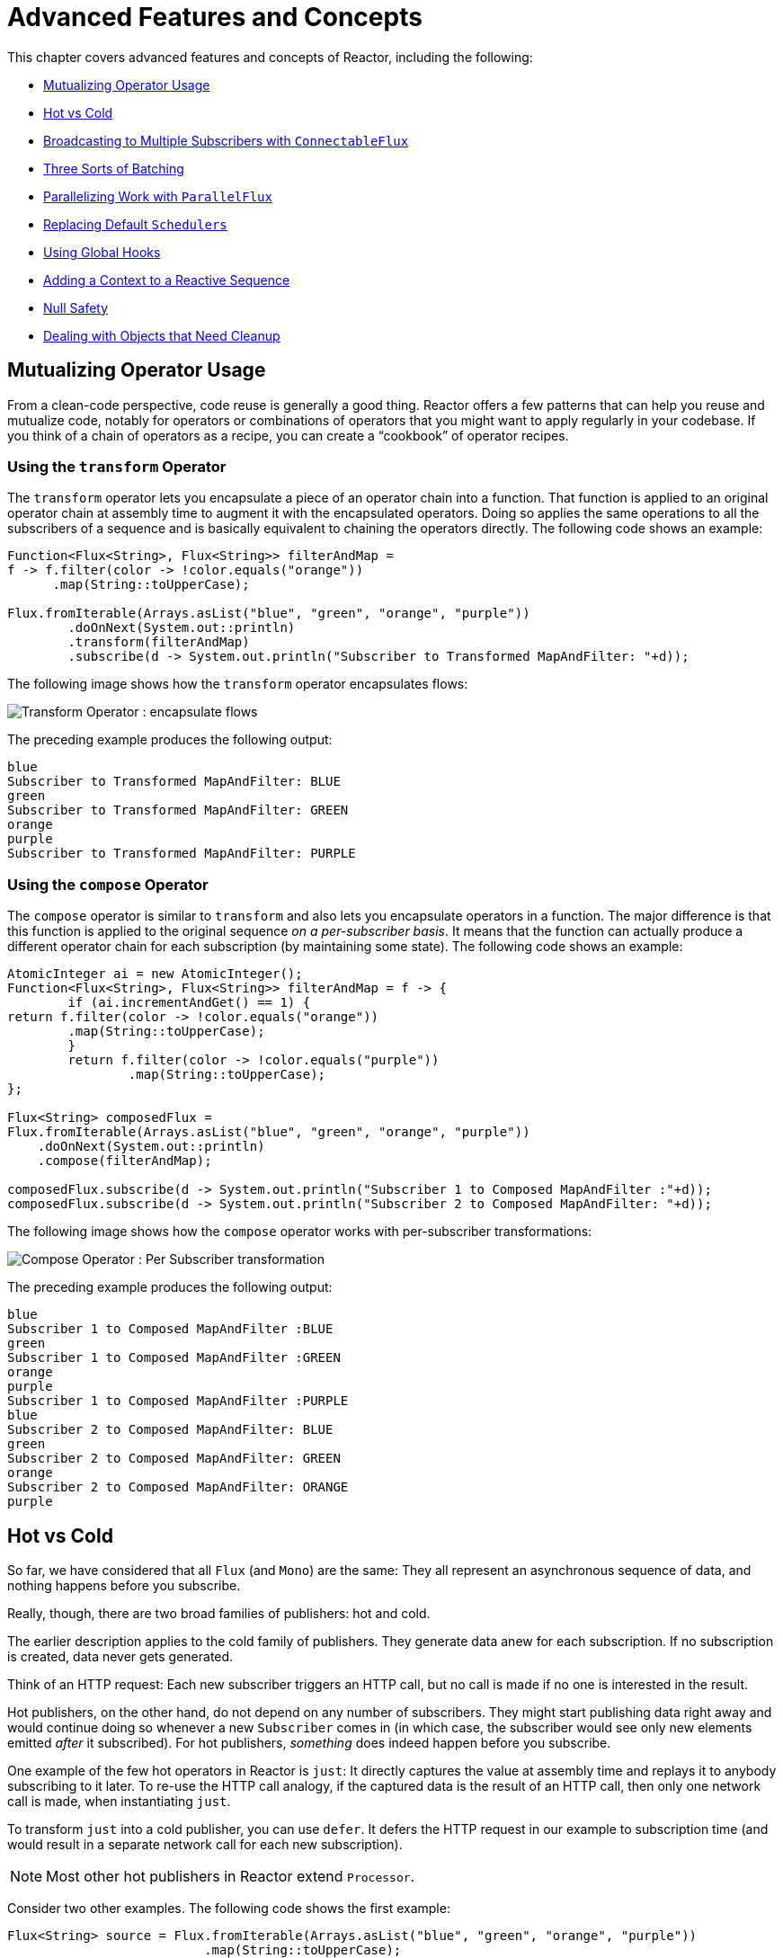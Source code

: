 [[advanced]]
= Advanced Features and Concepts

This chapter covers advanced features and concepts of Reactor, including the following:

* <<advanced-mutualizing-operator-usage>>
* <<reactor.hotCold>>
* <<advanced-broadcast-multiple-subscribers-connectableflux>>
* <<advanced-three-sorts-batching>>
* <<advanced-parallelizing-parralelflux>>
* <<scheduler-factory>>
* <<hooks>>
* <<context>>
* <<null-safety>>
* <<cleanup>>

[[advanced-mutualizing-operator-usage]]
== Mutualizing Operator Usage

From a clean-code perspective, code reuse is generally a good thing. Reactor offers a few
patterns that can help you reuse and mutualize code, notably for operators or combinations
of operators that you might want to apply regularly in your codebase. If you think of a
chain of operators as a recipe, you can create a "`cookbook`" of operator recipes.

=== Using the `transform` Operator

The `transform` operator lets you encapsulate a piece of an operator chain into a
function. That function is applied to an original operator chain at assembly time to
augment it with the encapsulated operators. Doing so applies the same operations to all
the subscribers of a sequence and is basically equivalent to chaining the operators
directly. The following code shows an example:

====
[source,java]
----
Function<Flux<String>, Flux<String>> filterAndMap =
f -> f.filter(color -> !color.equals("orange"))
      .map(String::toUpperCase);

Flux.fromIterable(Arrays.asList("blue", "green", "orange", "purple"))
	.doOnNext(System.out::println)
	.transform(filterAndMap)
	.subscribe(d -> System.out.println("Subscriber to Transformed MapAndFilter: "+d));
----
====

The following image shows how the `transform` operator encapsulates flows:

image::https://raw.githubusercontent.com/reactor/reactor-core/v3.0.7.RELEASE/src/docs/marble/gs-transform.png[Transform Operator : encapsulate flows]

The preceding example produces the following output:

====
----
blue
Subscriber to Transformed MapAndFilter: BLUE
green
Subscriber to Transformed MapAndFilter: GREEN
orange
purple
Subscriber to Transformed MapAndFilter: PURPLE
----
====

=== Using the `compose` Operator

The `compose` operator is similar to `transform` and also lets you encapsulate operators
in a function. The major difference is that this function is applied to the original
sequence _on a per-subscriber basis_. It means that the function can actually produce a
different operator chain for each subscription (by maintaining some state). The
following code shows an example:

====
[source,java]
----
AtomicInteger ai = new AtomicInteger();
Function<Flux<String>, Flux<String>> filterAndMap = f -> {
	if (ai.incrementAndGet() == 1) {
return f.filter(color -> !color.equals("orange"))
        .map(String::toUpperCase);
	}
	return f.filter(color -> !color.equals("purple"))
	        .map(String::toUpperCase);
};

Flux<String> composedFlux =
Flux.fromIterable(Arrays.asList("blue", "green", "orange", "purple"))
    .doOnNext(System.out::println)
    .compose(filterAndMap);

composedFlux.subscribe(d -> System.out.println("Subscriber 1 to Composed MapAndFilter :"+d));
composedFlux.subscribe(d -> System.out.println("Subscriber 2 to Composed MapAndFilter: "+d));
----
====

The following image shows how the `compose` operator works with per-subscriber transformations:

image::https://raw.githubusercontent.com/reactor/reactor-core/v3.0.7.RELEASE/src/docs/marble/gs-compose.png[Compose Operator : Per Subscriber transformation]

The preceding example produces the following output:

====
----
blue
Subscriber 1 to Composed MapAndFilter :BLUE
green
Subscriber 1 to Composed MapAndFilter :GREEN
orange
purple
Subscriber 1 to Composed MapAndFilter :PURPLE
blue
Subscriber 2 to Composed MapAndFilter: BLUE
green
Subscriber 2 to Composed MapAndFilter: GREEN
orange
Subscriber 2 to Composed MapAndFilter: ORANGE
purple
----
====

[[reactor.hotCold]]
== Hot vs Cold

So far, we have considered that all `Flux` (and `Mono`) are the same: They all represent
an asynchronous sequence of data, and nothing happens before you subscribe.

Really, though, there are two broad families of publishers: hot and cold.

The earlier description applies to the cold family of publishers. They generate data anew
for each subscription. If no subscription is created, data never gets generated.

Think of an HTTP request: Each new subscriber triggers an HTTP call, but no call is
made if no one is interested in the result.

Hot publishers, on the other hand, do not depend on any number of subscribers. They
might start publishing data right away and would continue doing so whenever a new
`Subscriber` comes in (in which case, the subscriber would see only new elements emitted
_after_ it subscribed). For hot publishers, _something_ does indeed happen before you
subscribe.

One example of the few hot operators in Reactor is `just`: It directly captures the value
at assembly time and replays it to anybody subscribing to it later. To re-use the HTTP
call analogy, if the captured data is the result of an HTTP call, then only one network
call is made, when instantiating `just`.

To transform `just` into a cold publisher, you can use `defer`. It defers the HTTP
request in our example to subscription time (and would result in a separate network call
for each new subscription).

NOTE: Most other hot publishers in Reactor extend `Processor`.

Consider two other examples. The following code shows the first example:

====
[source,java]
----
Flux<String> source = Flux.fromIterable(Arrays.asList("blue", "green", "orange", "purple"))
                          .map(String::toUpperCase);

source.subscribe(d -> System.out.println("Subscriber 1: "+d));
source.subscribe(d -> System.out.println("Subscriber 2: "+d));
----
====

This first example produces the following output:

====
----
Subscriber 1: BLUE
Subscriber 1: GREEN
Subscriber 1: ORANGE
Subscriber 1: PURPLE
Subscriber 2: BLUE
Subscriber 2: GREEN
Subscriber 2: ORANGE
Subscriber 2: PURPLE
----
====

The following image shows the replay behavior:

image::https://raw.githubusercontent.com/reactor/reactor-core/v3.0.7.RELEASE/src/docs/marble/gs-cold.png[Replaying behavior]

Both subscribers catch all four colors, because each subscriber causes the
process defined by the operators on the `Flux` to run.

Compare the first example to the second example, shown in the following code:

====
[source,java]
----
DirectProcessor<String> hotSource = DirectProcessor.create();

Flux<String> hotFlux = hotSource.map(String::toUpperCase);


hotFlux.subscribe(d -> System.out.println("Subscriber 1 to Hot Source: "+d));

hotSource.onNext("blue");
hotSource.onNext("green");

hotFlux.subscribe(d -> System.out.println("Subscriber 2 to Hot Source: "+d));

hotSource.onNext("orange");
hotSource.onNext("purple");
hotSource.onComplete();
----
====

The second example produces the following output:

====
----
Subscriber 1 to Hot Source: BLUE
Subscriber 1 to Hot Source: GREEN
Subscriber 1 to Hot Source: ORANGE
Subscriber 2 to Hot Source: ORANGE
Subscriber 1 to Hot Source: PURPLE
Subscriber 2 to Hot Source: PURPLE
----
====

The following image shows how a subscription is broadcast:

image::https://raw.githubusercontent.com/reactor/reactor-core/v3.0.7.RELEASE/src/docs/marble/gs-hot.png[Broadcasting a subscription]

Subscriber 1 catches all four colors. Subscriber 2, having been created after the first
two colors were produced, catches only the last two colors. This difference accounts for
the doubling of `ORANGE` and `PURPLE` in the output. The process described by the
operators on this Flux runs regardless of when subscriptions have been attached.

[[advanced-broadcast-multiple-subscribers-connectableflux]]
== Broadcasting to Multiple Subscribers with `ConnectableFlux`

Sometimes, you may want to not defer only some processing to the subscription time of one
subscriber, but you might actually want for several of them to rendezvous and then
trigger the subscription and data generation.

This is what `ConnectableFlux` is made for. Two main patterns are covered in the `Flux`
API that return a `ConnectableFlux`: `publish` and `replay`.

* `publish` dynamically tries to respect the demand from its various subscribers, in
terms of backpressure, by forwarding these requests to the source. Most notably, if any
subscriber has a pending demand of `0`, publish pauses its requesting to the source.
* `replay` buffers data seen through the first subscription, up to configurable limits
(in time and buffer size). It replays the data to subsequent subscribers.

A `ConnectableFlux` offers additional methods to manage subscriptions downstream
versus subscriptions to the original source. These additional methods include the
following:

* `connect()` can be called manually once you reach enough subscriptions to the `Flux`. That
triggers the subscription to the upstream source.
* `autoConnect(n)` can do the same job automatically once `n` subscriptions have been
made.
* `refCount(n)` not only automatically tracks incoming subscriptions but also detects
when these subscriptions are cancelled. If not enough subscribers are tracked, the source
is "`disconnected`", causing a new subscription to the source later if additional
subscribers appear.
* `refCount(int, Duration)` adds a "`grace period.`" Once the number of tracked subscribers
becomes too low, it waits for the `Duration` before disconnecting the source, potentially
allowing for enough new subscribers to come in and cross the connection threshold again.

Consider the following example:

====
[source,java]
----
Flux<Integer> source = Flux.range(1, 3)
                           .doOnSubscribe(s -> System.out.println("subscribed to source"));

ConnectableFlux<Integer> co = source.publish();

co.subscribe(System.out::println, e -> {}, () -> {});
co.subscribe(System.out::println, e -> {}, () -> {});

System.out.println("done subscribing");
Thread.sleep(500);
System.out.println("will now connect");

co.connect();
----
====

The preceding code produces the following output:

====
----
done subscribing
will now connect
subscribed to source
1
1
2
2
3
3
----
====

The following code uses `autoConnect`:

====
[source,java]
----
Flux<Integer> source = Flux.range(1, 3)
                           .doOnSubscribe(s -> System.out.println("subscribed to source"));

Flux<Integer> autoCo = source.publish().autoConnect(2);

autoCo.subscribe(System.out::println, e -> {}, () -> {});
System.out.println("subscribed first");
Thread.sleep(500);
System.out.println("subscribing second");
autoCo.subscribe(System.out::println, e -> {}, () -> {});
----
====

The preceding code produces the following output:

====
----
subscribed first
subscribing second
subscribed to source
1
1
2
2
3
3
----
====

[[advanced-three-sorts-batching]]
== Three Sorts of Batching

When you have lots of elements and you want to separate them into batches, you have three
broad solutions in Reactor: grouping, windowing, and buffering. These three are
conceptually close, because they redistribute a `Flux<T>` into an aggregate. Grouping and
windowing create a `Flux<Flux<T>>`, while buffering aggregates into a `Collection<T>`.

=== Grouping with `Flux<GroupedFlux<T>>`

Grouping is the act of splitting the source `Flux<T>` into multiple batches, each of which
matches a key.

The associated operator is `groupBy`.

Each group is represented as a `GroupedFlux<T>`, which lets you retrieve the key by calling its
`key()` method.

There is no necessary continuity in the content of the groups. Once a source element
produces a new key, the group for this key is opened and elements that match the key end
up in the group (several groups could be open at the same time).

This means that groups:

 1. Are always disjoint (a source element belongs to one and only one group).
 2. Can contain elements from different places in the original sequence.
 3. Are never empty.

The following example groups values by whether they are even or odd:

====
[source,java]
----
StepVerifier.create(
	Flux.just(1, 3, 5, 2, 4, 6, 11, 12, 13)
		.groupBy(i -> i % 2 == 0 ? "even" : "odd")
		.concatMap(g -> g.defaultIfEmpty(-1) //if empty groups, show them
				.map(String::valueOf) //map to string
				.startWith(g.key())) //start with the group's key
	)
	.expectNext("odd", "1", "3", "5", "11", "13")
	.expectNext("even", "2", "4", "6", "12")
	.verifyComplete();
----
====

WARNING: Grouping is best suited for when you have a medium to low number of groups. The
groups must also imperatively be consumed (such as by a `flatMap`) so that `groupBy`
continues fetching data from upstream and feeding more groups. Sometimes, these two
constraints multiply and lead to hangs, such as when you have a high cardinality and the
concurrency of the `flatMap` consuming the groups is too low.

=== Windowing with `Flux<Flux<T>>`

Windowing is the act of splitting the source `Flux<T>` into _windows_, by criteria of
size, time, boundary-defining predicates, or boundary-defining `Publisher`.

The associated operators are `window`, `windowTimeout`, `windowUntil`, `windowWhile`, and
`windowWhen`.

Contrary to `groupBy`, which randomly overlaps according to incoming keys,
windows are (most of the time) opened sequentially.

Some variants can still overlap, though. For instance, in `window(int maxSize, int skip)`
the `maxSize` parameter is the number of elements after which a window
closes, and the `skip` parameter is the number of elements in the source after which a
new window is opened. So if `maxSize > skip`, a new window opens before the previous one
closes and the two windows overlap.

The following example shows overlapping windows:

====
[source,java]
----
StepVerifier.create(
	Flux.range(1, 10)
		.window(5, 3) //overlapping windows
		.concatMap(g -> g.defaultIfEmpty(-1)) //show empty windows as -1
	)
		.expectNext(1, 2, 3, 4, 5)
		.expectNext(4, 5, 6, 7, 8)
		.expectNext(7, 8, 9, 10)
		.expectNext(10)
		.verifyComplete();
----
====

NOTE: With the reverse configuration (`maxSize` < `skip`), some elements from
the source are dropped and are not part of any window.

In the case of predicate-based windowing through `windowUntil` and `windowWhile`,
having subsequent source elements that do not match the predicate can also lead
to empty windows, as demonstrated in the following example:

====
[source,java]
----
StepVerifier.create(
	Flux.just(1, 3, 5, 2, 4, 6, 11, 12, 13)
		.windowWhile(i -> i % 2 == 0)
		.concatMap(g -> g.defaultIfEmpty(-1))
	)
		.expectNext(-1, -1, -1) //respectively triggered by odd 1 3 5
		.expectNext(2, 4, 6) // triggered by 11
		.expectNext(12) // triggered by 13
		// however, no empty completion window is emitted (would contain extra matching elements)
		.verifyComplete();
----
====

=== Buffering with `Flux<List<T>>`

Buffering is similar to windowing, with the following twist: Instead of emitting
_windows_ (each of which is each a `Flux<T>`), it emits _buffers_ (which are `Collection<T>`
-- by default, `List<T>`).

The operators for buffering mirror those for windowing: `buffer`, `bufferTimeout`,
`bufferUntil`, `bufferWhile`, and `bufferWhen`.

Where the corresponding windowing operator opens a window, a buffering operator creates a
new collection and starts adding elements to it. Where a window closes, the buffering
operator emits the collection.

Buffering can also lead to dropping source elements or having overlapping buffers, as
the following example shows:

====
[source,java]
----
StepVerifier.create(
	Flux.range(1, 10)
		.buffer(5, 3) //overlapping buffers
	)
		.expectNext(Arrays.asList(1, 2, 3, 4, 5))
		.expectNext(Arrays.asList(4, 5, 6, 7, 8))
		.expectNext(Arrays.asList(7, 8, 9, 10))
		.expectNext(Collections.singletonList(10))
		.verifyComplete();
----
====

Unlike in windowing, `bufferUntil` and `bufferWhile` do not emit an empty buffer, as
the following example shows:

====
[source,java]
----
StepVerifier.create(
	Flux.just(1, 3, 5, 2, 4, 6, 11, 12, 13)
		.bufferWhile(i -> i % 2 == 0)
	)
	.expectNext(Arrays.asList(2, 4, 6)) // triggered by 11
	.expectNext(Collections.singletonList(12)) // triggered by 13
	.verifyComplete();
----
====

[[advanced-parallelizing-parralelflux]]
== Parallelizing Work with `ParallelFlux`

With multi-core architectures being a commodity nowadays, being able to easily
parallelize work is important. Reactor helps with that by providing a special type,
`ParallelFlux`, that exposes operators that are optimized for parallelized work.

To obtain a `ParallelFlux`, you can use the `parallel()` operator on any `Flux`.
By itself, this method does not parallelize the work. Rather, it divides
the workload into "`rails`" (by default, as many rails as there are CPU cores).

In order to tell the resulting `ParallelFlux` where to run each rail (and, by
extension, to run rails in parallel) you have to use `runOn(Scheduler)`. Note that
there is a recommended dedicated `Scheduler` for parallel work: `Schedulers.parallel()`.

Compare the next two examples:

====
[source,java]
----
Flux.range(1, 10)
    .parallel(2) //<1>
    .subscribe(i -> System.out.println(Thread.currentThread().getName() + " -> " + i));
----
<1> We force a number of rails instead of relying on the number of CPU cores.

[source,java]
----
Flux.range(1, 10)
    .parallel(2)
    .runOn(Schedulers.parallel())
    .subscribe(i -> System.out.println(Thread.currentThread().getName() + " -> " + i));
----
====

The first example produces the following output:

====
----
main -> 1
main -> 2
main -> 3
main -> 4
main -> 5
main -> 6
main -> 7
main -> 8
main -> 9
main -> 10
----
====

The second correctly parallelizes on two threads, as shown in the following output:

====
----
parallel-1 -> 1
parallel-2 -> 2
parallel-1 -> 3
parallel-2 -> 4
parallel-1 -> 5
parallel-2 -> 6
parallel-1 -> 7
parallel-1 -> 9
parallel-2 -> 8
parallel-2 -> 10
----
====

If, once you process your sequence in parallel, you want to revert back to a "`normal`"
`Flux` and apply the rest of the operator chain in a sequential manner, you can use the
`sequential()` method on `ParallelFlux`.

Note that `sequential()` is implicitly applied if you `subscribe` to the `ParallelFlux`
with a `Subscriber` but not when using the lambda-based variants of `subscribe`.

Note also that `subscribe(Subscriber<T>)` merges all the rails, while
`subscribe(Consumer<T>)` runs all the rails. If the `subscribe()` method has a lambda,
each lambda is executed as many times as there are rails.

You can also access individual rails or "`groups`" as a `Flux<GroupedFlux<T>>` through the
`groups()` method and apply additional operators to them through the `composeGroup()`
method.

[[scheduler-factory]]
== Replacing Default `Schedulers`

As we described in the <<schedulers>> section, Reactor Core comes with several
`Scheduler` implementations. While you can always create new instances through the `new*`
factory methods, each `Scheduler` flavor also has a default singleton instance that is
accessible through the direct factory method (such as `Schedulers.elastic()` versus
`Schedulers.newElastic()`).

These default instances are the ones used by operators that need a `Scheduler` to work
when you do not explicitly specify one. For example, `Flux#delayElements(Duration)` uses
the `Schedulers.parallel()` instance.

In some cases, however, you might need to change these default instances with something
else in a cross-cutting way, without having to make sure every single operator you call
has your specific `Scheduler` as a parameter. An example is measuring the time every
single scheduled task takes by wrapping the real schedulers, for instrumentation
purposes. In other words, you might want to change the default `Schedulers`.

Changing the default schedulers is possible through the `Schedulers.Factory` class. By
default, a `Factory` creates all the standard `Scheduler` through similarly named
methods. You can override each of these with your custom implementation.

Additionally, the factory exposes one additional customization method:
`decorateExecutorService`. It is invoked during the creation of every Reactor Core
`Scheduler` that is backed by a `ScheduledExecutorService` (even non-default instances,
such as those created by calls to `Schedulers.newParallel()`).

This lets you tune the `ScheduledExecutorService` to be used: The default one is exposed
as a `Supplier` and, depending on the type of `Scheduler` being configured, you can choose
to entirely bypass that supplier and return your own instance or you can `get()` the
default instance and wrap it.

IMPORTANT: Once you create a `Factory` that fits your needs, you must install it by calling
`Schedulers.setFactory(Factory)`.

Finally, there is a last customizable hook in `Schedulers`: `onHandleError`. This hook is
invoked whenever a `Runnable` task submitted to a `Scheduler` throws an `Exception` (note
that if there is an `UncaughtExceptionHandler` set for the `Thread` that ran the task,
both the handler and the hook are invoked).

[[hooks]]
== Using Global Hooks

Reactor has another category of configurable callbacks that are invoked by Reactor
operators in various situations. They are all set in the `Hooks` class, and they fall into
three categories:

* <<hooks-dropping>>
* <<hooks-internal>>
* <<hooks-assembly>>

[[hooks-dropping]]
=== Dropping Hooks

Dropping hooks are invoked when the source of an operator does not comply with the
Reactive Streams specification. These kind of errors are outside of the normal execution
path (that is, they cannot be propagated through `onError`).

Typically, a `Publisher` calls `onNext` on the operator despite having already called
`onCompleted` on it previously. In that case, the `onNext` value is dropped. The same
is true for an extraneous `onError` signal.

The corresponding hooks, `onNextDropped` and `onErrorDropped`, let you provide a global
`Consumer` for these drops. For example, you can use it to log the drop and clean up
resources associated with a value if needed (as it never makes it to the rest of the
reactive chain).

Setting the hooks twice in a row is additive: every consumer you provide is invoked. The
hooks can be fully reset to their defaults by using the `Hooks.resetOn*Dropped()` methods.

[[hooks-internal]]
=== Internal Error Hook

One hook, `onOperatorError`, is invoked by operators when an unexpected `Exception` is
thrown during the execution of their `onNext`, `onError`, and `onComplete` methods.

Unlike the previous category, this is still within the normal execution path. A typical
example is the `map` operator with a map function that throws an `Exception` (such as
division by zero). It is still possible at this point to go through the usual channel of
`onError`, and that is what the operator does.

First, it passes the `Exception` through `onOperatorError`. The hook lets you inspect the
error (and the incriminating value, if relevant) and change the `Exception`. Of course,
you can also do something on the side, such as log and return the original `Exception`.

Note that you can set the `onOperatorError` hook multiple times. You can provide a
`String` identifier for a particular `BiFunction` and subsequent calls with different
keys concatenates the functions, which are all executed. On the other hand, reusing the
same key twice lets you replace a function you previously set.

As a consequence, the default hook behavior can be both fully reset (by using
`Hooks.resetOnOperatorError()`) or partially reset for a specific `key` only (by using
`Hooks.resetOnOperatorError(String)`).

[[hooks-assembly]]
=== Assembly Hooks

These hooks tie in the lifecycle of operators. They are invoked when a chain of operators
is assembled (that is, instantiated). `onEachOperator` lets you dynamically change each
operator as it is assembled in the chain, by returning a different `Publisher`.
`onLastOperator` is similar, except that it is invoked only on the last operator in the
chain before the `subscribe` call.

If you want to decorate all operators with a cross-cutting `Subscriber` implementation,
you can look into the `Operators#lift*` methods to help you deal with the various
types of Reactor `Publishers` out there (`Flux`, `Mono`, `ParallelFlux`, `GroupedFlux`, and `ConnectableFlux`),
as well as their `Fuseable` versions.

Like `onOperatorError`, these hooks are cumulative and can be identified with a key. They
can also be reset partially or totally.

=== Hook Presets

The `Hooks` utility class provides two preset hooks. These are alternatives to
the default behaviors that you can use by calling their corresponding method, rather than
coming up with the hook yourself:

* `onNextDroppedFail()`: `onNextDropped` used to throw a `Exceptions.failWithCancel()`
exception. It now defaults to logging the dropped value at the DEBUG level. To go back to
the old default behavior of throwing, use `onNextDroppedFail()`.

* `onOperatorDebug()`: This method activates <<debug-activate,debug mode>>. It ties into
the `onOperatorError` hook, so calling `resetOnOperatorError()` also resets it. You can
independently reset it by using  `resetOnOperatorDebug()`, as it uses a specific key internally.


[[context]]
== Adding a Context to a Reactive Sequence

One of the big technical challenges encountered when switching from an imperative
programming perspective to a reactive programming mindset lies in how you deal with
threading.

Contrary to what you might be used to, in reactive programming, you can use a `Thread`
to process several asynchronous sequences that run at roughly the same time (actually, in
non-blocking locksteps). The execution can also easily and often jump from one thread to
another.

This arrangement is especially hard for developers that use features dependent on the
threading model being more "`stable,`" such as `ThreadLocal`. As it lets you associate
data with a thread, it becomes tricky to use in a reactive context. As a result,
libraries that rely on `ThreadLocal` at least introduce new challenges when used with
Reactor. At worst, they work badly or even fail. Using the MDC of Logback to store and
log correlation IDs is a prime example of such a situation.

The usual workaround for `ThreadLocal` usage is to move the contextual data, `C`, along
your business data, `T`, in the sequence, by using (for instance) `Tuple2<T, C>`. This does
not look good and leaks an orthogonal concern (the contextual data) into your method and
`Flux` signatures.

Since version `3.1.0`, Reactor comes with an advanced feature that is somewhat comparable
to `ThreadLocal` but can be applied to a `Flux` or a `Mono` instead of a `Thread`.
This feature is called `Context`.

As an illustration of what it looks like, the following example both writes from and
writes to `Context`:

====
[source,java]
----
String key = "message";
Mono<String> r = Mono.just("Hello")
                .flatMap( s -> Mono.subscriberContext()
                                   .map( ctx -> s + " " + ctx.get(key)))
                .subscriberContext(ctx -> ctx.put(key, "World"));

StepVerifier.create(r)
            .expectNext("Hello World")
            .verifyComplete();
----
====

In the following sections, we cover `Context` and how to use it, so that you
can eventually understand the preceding example.

IMPORTANT: This is an advanced feature that is more targeted at library developers. It
requires good understanding of the lifecycle of a `Subscription` and is intended for
libraries that are responsible for the subscriptions.

=== The `Context` API

`Context` is an interface reminiscent of `Map`.It stores key-value pairs and lets you
fetch a value you stored by its key. More specifically:

* Both key and values are of type `Object`, so a `Context` instance can contain any number of
highly divergent values from different libraries and sources.
* A `Context` is immutable.
* Use `put(Object key, Object value)` to store a key-value pair, returning a new
`Context` instance. You can also merge two contexts into a new one by using
`putAll(Context)`.
* You can check whether the key is present with `hasKey(Object key)`.
* Use `getOrDefault(Object key, T defaultValue)` to retrieve a value (cast to a `T`) or
fall back to a default one if the `Context` instance does not have that key.
* Use `getOrEmpty(Object key)` to get an `Optional<T>` (the `Context` instance attempts to cast the
stored value to `T`).
* Use `delete(Object key)` to remove the value associated to a key, returning a new
`Context`.

[TIP]
====
When you create a `Context`, you can create pre-valued `Context` instances with up to five
key-value pairs by using the static `Context.of` methods. They take 2, 4, 6, 8 or 10
`Object` instances, each couple of `Object` instances being a key-value pair to add to
the `Context`.

Alternatively you can also create an empty `Context` by using `Context.empty()`.
====

=== Tying a `Context` to a `Flux` and Writing

To make a `Context` be useful, it must be tied to a specific sequence and be accessible by
each operator in a chain. Note that the operator must be a Reactor-native operator, as
`Context` is specific to Reactor.

Actually, a `Context` is tied to each `Subscriber` in a chain. It uses the `Subscription`
propagation mechanism to make itself available to each operator, starting with the final
`subscribe` and moving up the chain.

In order to populate the `Context`, which can only be done at subscription time, you need
to use the `subscriberContext` operator.

`subscriberContext(Context)` merges the `Context` you provide and the
`Context` from downstream (remember, the `Context` is propagated from the bottom of the
chain towards the top). This is done through a call to `putAll`, resulting in a new
`Context` for upstream.

TIP: You can also use the more advanced `subscriberContext(Function<Context, Context>)`.
It receives the state of the `Context` from downstream, lets you put or delete values
as you see fit, and returns the new `Context` to use. You can even decide to return a
completely different instance, although it is really not recommended (doing so might
impact third-party libraries that depend on the `Context`).

=== Reading a `Context`

Once you haved populated a `Context`, you can retrieve that data.
Most of the time, the responsibility of putting information into the `Context`
is on the end user's side, while exploiting that information is on the third-party library's side,
as such libraries are usually upstream of the client code.

The tool for reading data from the context is the static `Mono.subscriberContext()`
method.

=== Simple `Context` Examples

The examples in this section are meant as ways to better understand some of the caveats of
using a `Context`.

We first look back at our simple example from the introduction in a bit more detail, as
the following example shows:

====
[source,java]
----
String key = "message";
Mono<String> r = Mono.just("Hello")
                .flatMap( s -> Mono.subscriberContext() //<2>
                                   .map( ctx -> s + " " + ctx.get(key))) //<3>
                .subscriberContext(ctx -> ctx.put(key, "World")); //<1>

StepVerifier.create(r)
            .expectNext("Hello World") //<4>
            .verifyComplete();
----
<1> The chain of operators ends with a call to `subscriberContext(Function)` that puts
`"World"` into the `Context` under a key of `"message"`.
<2> We `flatMap` on the source element, materializing the `Context` with `Mono.subscriberContext()`.
<3> We then use `map` to extract the data associated to `"message"` and concatenate that with
the original word.
<4> The resulting `Mono<String>` emits `"Hello World"`.
====

IMPORTANT: The numbering above versus the actual line order is not a mistake. It represents
the execution order. Even though `subscriberContext` is the last piece of the chain, it is
the one that gets executed first (due to its subscription-time nature and the fact that
the subscription signal flows from bottom to top).

IMPORTANT: In your chain of operators, the relative positions of where you write to the
`Context` and where you read from it matters. The `Context`
is immutable and its content can only be seen by operators above it, as demonstrated in
the following example:

====
[source,java]
----
String key = "message";
Mono<String> r = Mono.just("Hello")
                     .subscriberContext(ctx -> ctx.put(key, "World")) //<1>
                     .flatMap( s -> Mono.subscriberContext()
                                        .map( ctx -> s + " " + ctx.getOrDefault(key, "Stranger")));  //<2>

StepVerifier.create(r)
            .expectNext("Hello Stranger") //<3>
            .verifyComplete();
----
<1> The `Context` is written to too high in the chain.
<2> As a result, in the `flatMap`, there is no value associated with our key. A default value
is used instead.
<3> The resulting `Mono<String>` thus emits `"Hello Stranger"`.
====

The following example also demonstrates the immutable nature of the `Context`, and how
`Mono.subscriberContext()` always returns the `Context` set by `subscriberContext` calls:

====
[source,java]
----
String key = "message";

Mono<String> r = Mono.subscriberContext() // <1>
	.map( ctx -> ctx.put(key, "Hello")) // <2>
	.flatMap( ctx -> Mono.subscriberContext()) // <3>
	.map( ctx -> ctx.getOrDefault(key,"Default")); // <4>

StepVerifier.create(r)
	.expectNext("Default") // <5>
	.verifyComplete();
----
<1> We materialize the `Context`
<2> In a `map` we attempt to mutate it
<3> We re-materialize the `Context` in a `flatMap`
<4> We read the attempted key in the `Context`
<5> The key was never set to `"Hello"`.
====

Similarly, in the case of several attempts to write the same key to the `Context`, the
relative order of the writes matters, too. Operators that read the `Context` see
the value that was set closest to being under them, as demonstrated in the following example:

====
[source,java]
----
String key = "message";
Mono<String> r = Mono.just("Hello")
                .flatMap( s -> Mono.subscriberContext()
                                   .map( ctx -> s + " " + ctx.get(key)))
                .subscriberContext(ctx -> ctx.put(key, "Reactor")) //<1>
                .subscriberContext(ctx -> ctx.put(key, "World")); //<2>

StepVerifier.create(r)
            .expectNext("Hello Reactor") //<3>
            .verifyComplete();
----
<1> A write attempt on key `"message"`.
<2> Another write attempt on key `"message"`.
<3> The `map` only saw the value set closest to it (and below it): `"Reactor"`.
====

In the preceding example, the `Context` is populated with `"World"` during subscription.
Then the subscription signal moves upstream and another write happens. This produces a
second immutable `Context` with a value of `"Reactor"`. After that, data starts flowing.
The `flatMap` sees the `Context` closest to it, which is our second `Context` with the
`"Reactor"` value.

You might wonder if the `Context` is propagated along with the data signal. If that was
the case, putting another `flatMap` between these two writes would use the value from
the top `Context`. But this is not the case, as demonstrated by the following example:

====
[source,java]
----
String key = "message";
Mono<String> r = Mono.just("Hello")
                     .flatMap( s -> Mono.subscriberContext()
                                        .map( ctx -> s + " " + ctx.get(key))) //<3>
                     .subscriberContext(ctx -> ctx.put(key, "Reactor")) //<2>
                     .flatMap( s -> Mono.subscriberContext()
                                        .map( ctx -> s + " " + ctx.get(key))) //<4>
                     .subscriberContext(ctx -> ctx.put(key, "World")); //<1>

StepVerifier.create(r)
            .expectNext("Hello Reactor World") //<5>
            .verifyComplete();
----
<1> This is the first write to happen.
<2> This is the second write to happen.
<3> The first `flatMap` sees second write.
<4> The second `flatMap` concatenates the result from first one with the value from the first write.
<5> The `Mono` emits `"Hello Reactor World"`.
====

The reason is that the `Context` is associated to the `Subscriber` and each operator
accesses the `Context` by requesting it from its downstream `Subscriber`.

One last interesting propagation case is the one where the `Context` is also written to
inside a `flatMap`, as in the following example:

====
[source,java]
----
String key = "message";
Mono<String> r =
        Mono.just("Hello")
            .flatMap( s -> Mono.subscriberContext()
                               .map( ctx -> s + " " + ctx.get(key))
            )
            .flatMap( s -> Mono.subscriberContext()
                               .map( ctx -> s + " " + ctx.get(key))
                               .subscriberContext(ctx -> ctx.put(key, "Reactor")) //<1>
            )
            .subscriberContext(ctx -> ctx.put(key, "World")); // <2>

StepVerifier.create(r)
            .expectNext("Hello World Reactor")
            .verifyComplete();
----
<1> This `subscriberContext` does not impact anything outside of its `flatMap`.
<2> This `subscriberContext` impacts the main sequence's `Context`.
====

In the preceding example, the final emitted value is `"Hello World Reactor"` and not "Hello
Reactor World", because the `subscriberContext` that writes `"Reactor"` does so as part of
the inner sequence of the second `flatMap`. As a consequence, it is not visible or propagated
through the main sequence and the first `flatMap` does not see it. Propagation and immutability
isolate the `Context` in operators that create intermediate inner sequences such as `flatMap`.

=== Full Example

Now we can consider a more real life example of a library reading information from the `Context`:
a reactive HTTP client that takes a `Mono<String>` as the source of data for a `PUT` but
also looks for a particular Context key to add a correlation ID to the request's headers.

From the user perspective, it is called as follows:

====
[source,java]
----
doPut("www.example.com", Mono.just("Walter"))
----
====

In order to propagate a correlation ID, it would be called as follows:

====
[source,java]
----
doPut("www.example.com", Mono.just("Walter"))
	.subscriberContext(Context.of(HTTP_CORRELATION_ID, "2-j3r9afaf92j-afkaf"))
----
====

As the preceding snippets show, the user code uses `subscriberContext` to populate
a `Context` with an `HTTP_CORRELATION_ID` key-value pair. The upstream of the operator is
a `Mono<Tuple2<Integer, String>>` (a simplistic representation of an HTTP response)
returned by the HTTP client library. So it effectively passes information from the
user code to the library code.

The following example shows mock code from the library's perspective that reads the
context and "`augments the request`" if it can find the correlation ID:

====
[source,java]
----
static final String HTTP_CORRELATION_ID = "reactive.http.library.correlationId";

Mono<Tuple2<Integer, String>> doPut(String url, Mono<String> data) {
	Mono<Tuple2<String, Optional<Object>>> dataAndContext =
			data.zipWith(Mono.subscriberContext() // <1>
			                 .map(c -> c.getOrEmpty(HTTP_CORRELATION_ID))); // <2>

	return dataAndContext
			.<String>handle((dac, sink) -> {
				if (dac.getT2().isPresent()) { // <3>
					sink.next("PUT <" + dac.getT1() + "> sent to " + url + " with header X-Correlation-ID = " + dac.getT2().get());
				}
				else {
					sink.next("PUT <" + dac.getT1() + "> sent to " + url);
				}
				sink.complete();
			})
			.map(msg -> Tuples.of(200, msg));
}
----
<1> Materialize the `Context` through `Mono.subscriberContext()`.
<2> Extract a value for a the correlation ID key, as an `Optional`.
<3> If the key was present in the context, use the correlation ID as a header.
====

The library snippet zips the data `Mono` with
`Mono.subscriberContext()`. This gives the library a `Tuple2<String, Context>`, and that
context contains the `HTTP_CORRELATION_ID` entry from downstream (as it is on the direct
path to the subscriber).

The library code then uses `map` to extract an `Optional<String>` for that key, and, if
the entry is present, it uses the passed correlation ID as a `X-Correlation-ID` header.
That last part is simulated by the `handle`.

The whole test that validates the library code used the correlation ID can be written as
follows:

====
[source,java]
----
@Test
public void contextForLibraryReactivePut() {
	Mono<String> put = doPut("www.example.com", Mono.just("Walter"))
			.subscriberContext(Context.of(HTTP_CORRELATION_ID, "2-j3r9afaf92j-afkaf"))
			.filter(t -> t.getT1() < 300)
			.map(Tuple2::getT2);

	StepVerifier.create(put)
	            .expectNext("PUT <Walter> sent to www.example.com with header X-Correlation-ID = 2-j3r9afaf92j-afkaf")
	            .verifyComplete();
}
----
====

[[cleanup]]
== Dealing with Objects that Need Cleanup

In very specific cases, your application may deal with types that necessitate some form of cleanup once they are no longer in use.
This is an advanced scenario -- for, example when you have reference-counted objects or when you deal with off-heap objects.
Netty's `ByteBuf` is a prime example of both.

In order to ensure proper cleanup of such objects, you need to account for it on a `Flux`-by-`Flux` basis, as well as in several of the global hooks (see <<hooks>>):

 * The `doOnDiscard` `Flux`/`Mono` operator
 * The `onOperatorError` hook
 * The `onNextDropped` hook
 * Operator-specific handlers

This is needed because each hook is made with a specific subset of cleanup in mind, and users might want (for example) to implement specific error-handling logic in addition to cleanup logic within `onOperatorError`.

Note that some operators are less adapted to dealing with objects that need cleanup.
For example, `bufferWhen` can introduce overlapping buffers, and that means that the discard "`local hook`" we used earlier might see a first buffer as being discarded and cleanup an element in it that is in a second buffer, where it is still valid.

IMPORTANT: For the purpose of cleaning up, *all these hooks MUST be IDEMPOTENT*.
They might on some occasions get applied several times to the same object.
Unlike the `doOnDiscard` operator, which performs a class-level `instanceOf` check, the global hooks are also dealing with instances that can be any `Object`. It is up to the user's implementation to distinguish between which instances need cleanup and which do not.


=== The `doOnDiscard` Operator or Local Hook

This hook has been specifically put in place for cleanup of objects that would otherwise never be exposed to user code.
It is intended as a cleanup hook for flows that operate under normal circumstances (not malformed sources that push too many items, which is covered by `onNextDropped`).

It is local, in the sense that it is activated through an operator and applies only to a given `Flux` or `Mono`.

Obvious cases include operators that filter elements from upstream.
These elements never reach the next operator (or final subscriber), but this is part of the normal path of execution.
As such, they are passed to the `doOnDiscard` hook.
Examples of when you might use the `doOnDiscard` hook include the following:

* `filter`: Items that do not match the filter are considered to be "`discarded.`"
* `skip`: Skipped items are discarded.
* `buffer(maxSize, skip)` with `maxSize < skip`: A "`dropping buffer`" -- items in between buffers are discarded.

But `doOnDiscard` is not limited to filtering operators, and is also used by operators that internally queue data for backpressure purposes.
More specifically, most of the time, this is important during cancellation. An operator that prefetches data from its source and later drains to its subscriber upon demand could have un-emitted data when it gets cancelled.
Such operators use the `doOnDiscard` hook during cancellation to clear up their internal backpressure `Queue`.

WARNING: Each call to `doOnDiscard(Class, Consumer)` is additive with the others, to the extent that it is visible and used by only operators upstream of it.

=== The `onOperatorError` hook

The `onOperatorError` hook is intended to modify errors in a transverse manner (similar to an AOP catch-and-rethrow).

When the error happens during the processing of an `onNext` signal, the element that was being emitted is passed to `onOperatorError`.

If that type of element needs cleanup, you need to implement it in the `onOperatorError` hook, possibly on top of error-rewriting code.

=== The `onNextDropped` hook

With malformed `Publishers`, there could be cases where an operator receives an element when it expected none (typically, after having received the `onError` or `onComplete` signals).
In such cases, the unexpected element is "`dropped`" -- that is, passed to the `onNextDropped` hook.
If you have types that need cleanup, you must detect these in the `onNextDropped` hook and implement cleanup code there as well.

=== Operator-specific Handlers

Some operators that deal with buffers or collect values as part of their operations have specific handlers for cases where collected data is not propagated downstream.
If you use such operators with the type(s) that need cleanup, you need to perform cleanup in these handlers.

For example, `distinct` has such a callback that is invoked when the operator terminates (or is cancelled) in order to clear the collection it uses to judge whether an element is distinct or not.
By default, the collection is a `HashSet`, and the cleanup callback is a `Hashet::clear`.
However, if you deal with reference-counted objects, you might want to change that to a more involved handler that would `release` each element in the set before calling `clear()` on it.


[[null-safety]]
== Null Safety

Although Java does not allow expressing null-safety with its type system, Reactor
now provides annotations to declare nullability of APIs, similar to those provided by
Spring Framework 5.

Reactor uses these annotations, but they can also be used in any Reactor-based
Java project to declare null-safe APIs. Nullability of the types used inside method bodies
is outside of the scope of this feature.

These annotations are meta-annotated with https://jcp.org/en/jsr/detail?id=305[JSR 305]
annotations (a dormant JSR that is supported by tools such as IntelliJ IDEA) to provide
useful warnings to Java developers related to null-safety in order to avoid
`NullPointerException` at runtime. JSR 305 meta-annotations let tooling vendors
provide null safety support in a generic way, without having to hard-code support for Reactor annotations.

NOTE: It is not necessary nor recommended with Kotlin 1.1.5+ to have a dependency on JSR 305 in
your project classpath.

They are also used by Kotlin, which natively supports
https://kotlinlang.org/docs/reference/null-safety.html[null safety]. See
<<kotlin-null-safety,this dedicated section>> for more details.

The following annotations are provided in the `reactor.util.annotation` package:

* https://projectreactor.io/docs/core/release/api/reactor/util/annotation/NonNull.html[`@NonNull`]:
Indicates that a specific parameter, return value, or field cannot be `null`.
(It is not needed on parameters and return values where `@NonNullApi` applies) .
* https://projectreactor.io/docs/core/release/api/reactor/util/annotation/Nullable.html[`@Nullable`]:
Indicates that a parameter, return value, or field can be `null`.
* https://projectreactor.io/docs/core/release/api/reactor/util/annotation/NonNullApi.html[`@NonNullApi`]:
Package-level annotation that indicates non-null is the default behavior for
parameters and return values.

NOTE: Nullability for generic type arguments, variable arguments, and array elements is not yet supported.
See https://github.com/reactor/reactor-core/issues/878[issue #878] for up-to-date
information.

